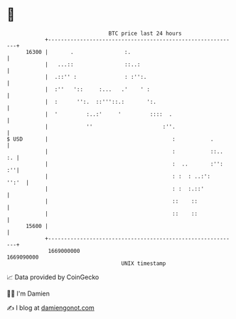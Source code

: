 * 👋

#+begin_example
                                   BTC price last 24 hours                    
               +------------------------------------------------------------+ 
         16300 |       .                :.                                  | 
               |   ...::                ::..:                               | 
               |  .::'' :               : :'':.                             | 
               |  :''   '::     :...   .'    ' :                            | 
               |  :      '':.  ::'''::.:       ':.                          | 
               |  '         :..:'     '         ::::  .                     | 
               |            ''                      :''.                    | 
   $ USD       |                                       :           .        | 
               |                                       :           ::..  :. | 
               |                                       :  ..       :'':  :''| 
               |                                       : :  : ..:':   '':'  | 
               |                                       : :  :.::'           | 
               |                                       ::    ::             | 
               |                                       ::    ::             | 
         15600 |                                                            | 
               +------------------------------------------------------------+ 
                1669000000                                        1669090000  
                                       UNIX timestamp                         
#+end_example
📈 Data provided by CoinGecko

🧑‍💻 I'm Damien

✍️ I blog at [[https://www.damiengonot.com][damiengonot.com]]
